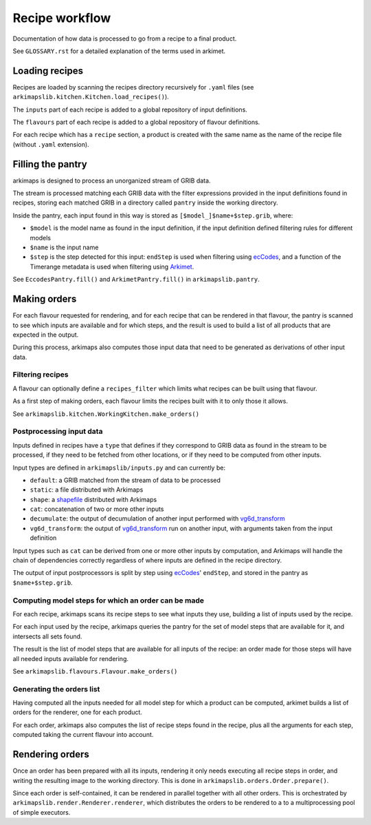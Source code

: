 ===============
Recipe workflow
===============

Documentation of how data is processed to go from a recipe to a final product.

See ``GLOSSARY.rst`` for a detailed explanation of the terms used in arkimet.


Loading recipes
===============

Recipes are loaded by scanning the recipes directory recursively for ``.yaml`` files
(see ``arkimapslib.kitchen.Kitchen.load_recipes()``).

The ``inputs`` part of each recipe is added to a global repository of input
definitions.

The ``flavours`` part of each recipe is added to a global repository of flavour
definitions.

For each recipe which has a ``recipe`` section, a product is created with the
same name as the name of the recipe file (without ``.yaml`` extension).


Filling the pantry
==================

arkimaps is designed to process an unorganized stream of GRIB data.

The stream is processed matching each GRIB data with the filter expressions
provided in the input definitions found in recipes, storing each matched GRIB
in a directory called ``pantry`` inside the working directory.

Inside the pantry, each input found in this way is stored as
``[$model_]$name+$step.grib``, where:

* ``$model`` is the model name as found in the input definition, if the input
  definition defined filtering rules for different models
* ``$name`` is the input name
* ``$step`` is the step detected for this input: ``endStep`` is used when
  filtering using ecCodes_, and a function of the Timerange metadata is used
  when filtering using Arkimet_.

See ``EccodesPantry.fill()`` and ``ArkimetPantry.fill()`` in
``arkimapslib.pantry``.


Making orders
=============

For each flavour requested for rendering, and for each recipe that can be
rendered in that flavour, the pantry is scanned to see which inputs are
available and for which steps, and the result is used to build a list of all
products that are expected in the output.

During this process, arkimaps also computes those input data that need to be
generated as derivations of other input data.

Filtering recipes
-----------------

A flavour can optionally define a ``recipes_filter`` which limits what recipes
can be built using that flavour.

As a first step of making orders, each flavour limits the recipes built with it
to only those it allows.

See ``arkimapslib.kitchen.WorkingKitchen.make_orders()``

Postprocessing input data
-------------------------

Inputs defined in recipes have a ``type`` that defines if they correspond to
GRIB data as found in the stream to be processed, if they need to be fetched
from other locations, or if they need to be computed from other inputs.

Input types are defined in ``arkimapslib/inputs.py`` and can currently be:

* ``default``: a GRIB matched from the stream of data to be processed
* ``static``: a file distributed with Arkimaps
* ``shape``: a shapefile_ distributed with Arkimaps
* ``cat``: concatenation of two or more other inputs
* ``decumulate``: the output of decumulation of another input performed with vg6d_transform_
* ``vg6d_transform``: the output of vg6d_transform_ run on another input, with
  arguments taken from the input definition

Input types such as ``cat`` can be derived from one or more other inputs by
computation, and Arkimaps will handle the chain of dependencies correctly
regardless of where inputs are defined in the recipe directory.

The output of input postprocessors is split by step using ecCodes_'
``endStep``, and stored in the pantry as ``$name+$step.grib``.


Computing model steps for which an order can be made
----------------------------------------------------

For each recipe, arkimaps scans its recipe steps to see what inputs they use,
building a list of inputs used by the recipe.

For each input used by the recipe, arkimaps queries the pantry for the set of
model steps that are available for it, and intersects all sets found.

The result is the list of model steps that are available for all inputs of the
recipe: an order made for those steps will have all needed inputs available for
rendering.

See ``arkimapslib.flavours.Flavour.make_orders()``


Generating the orders list
--------------------------

Having computed all the inputs needed for all model step for which a product
can be computed, arkimet builds a list of orders for the renderer, one for each
product.

For each order, arkimaps also computes the list of recipe steps found in the
recipe, plus all the arguments for each step, computed taking the current
flavour into account.



Rendering orders
================

Once an order has been prepared with all its inputs, rendering it only needs
executing all recipe steps in order, and writing the resulting image to the
working directory. This is done in ``arkimapslib.orders.Order.prepare()``.

Since each order is self-contained, it can be rendered in parallel together
with all other orders. This is orchestrated by
``arkimapslib.render.Renderer.renderer``, which distributes the orders to be
rendered to a to a multiprocessing pool of simple executors.


.. _ecCodes: https://confluence.ecmwf.int/display/ECC/ecCodes+Home
.. _Arkimet: https://github.com/ARPA-SIMC/arkimet
.. _shapefile: https://en.wikipedia.org/wiki/Shapefile
.. _vg6d_transform: https://github.com/ARPA-SIMC/libsim
